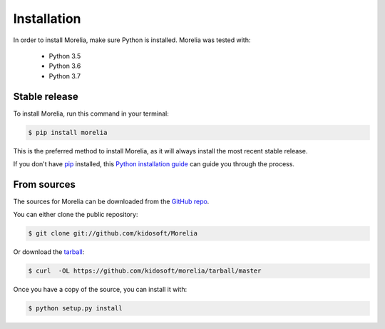 .. highlight:: shell

Installation
============

In order to install Morelia, make sure Python is installed. Morelia was tested
with:

    * Python 3.5
    * Python 3.6
    * Python 3.7

Stable release
--------------

To install Morelia, run this command in your terminal:

.. code-block:: console

    $ pip install morelia

This is the preferred method to install Morelia, as it will always install the most recent stable release. 

If you don't have `pip`_ installed, this `Python installation guide`_ can guide
you through the process.

.. _pip: https://pip.pypa.io
.. _Python installation guide: http://docs.python-guide.org/en/latest/starting/installation/


From sources
------------

The sources for Morelia can be downloaded from the `GitHub repo`_.

You can either clone the public repository:

.. code-block:: console

    $ git clone git://github.com/kidosoft/Morelia

Or download the `tarball`_:

.. code-block:: console

    $ curl  -OL https://github.com/kidosoft/morelia/tarball/master

Once you have a copy of the source, you can install it with:

.. code-block:: console

    $ python setup.py install


.. _GitHub repo: https://github.com/kidosoft/Morelia
.. _tarball: https://github.com/kidosoft/Morelia/tarball/master
